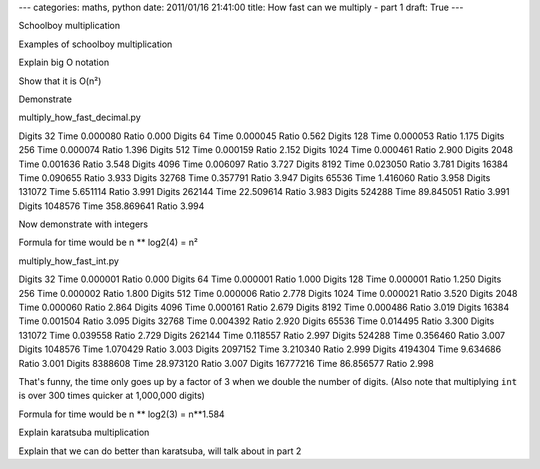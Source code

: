 ---
categories: maths, python
date: 2011/01/16 21:41:00
title: How fast can we multiply - part 1
draft: True
---

Schoolboy multiplication

Examples of schoolboy multiplication

Explain big O notation

Show that it is O(n²)

Demonstrate

multiply_how_fast_decimal.py

Digits      32 Time   0.000080 Ratio 0.000
Digits      64 Time   0.000045 Ratio 0.562
Digits     128 Time   0.000053 Ratio 1.175
Digits     256 Time   0.000074 Ratio 1.396
Digits     512 Time   0.000159 Ratio 2.152
Digits    1024 Time   0.000461 Ratio 2.900
Digits    2048 Time   0.001636 Ratio 3.548
Digits    4096 Time   0.006097 Ratio 3.727
Digits    8192 Time   0.023050 Ratio 3.781
Digits   16384 Time   0.090655 Ratio 3.933
Digits   32768 Time   0.357791 Ratio 3.947
Digits   65536 Time   1.416060 Ratio 3.958
Digits  131072 Time   5.651114 Ratio 3.991
Digits  262144 Time  22.509614 Ratio 3.983
Digits  524288 Time  89.845051 Ratio 3.991
Digits 1048576 Time 358.869641 Ratio 3.994

Now demonstrate with integers

Formula for time would be n ** log2(4) = n²

multiply_how_fast_int.py

Digits      32 Time   0.000001 Ratio 0.000
Digits      64 Time   0.000001 Ratio 1.000
Digits     128 Time   0.000001 Ratio 1.250
Digits     256 Time   0.000002 Ratio 1.800
Digits     512 Time   0.000006 Ratio 2.778
Digits    1024 Time   0.000021 Ratio 3.520
Digits    2048 Time   0.000060 Ratio 2.864
Digits    4096 Time   0.000161 Ratio 2.679
Digits    8192 Time   0.000486 Ratio 3.019
Digits   16384 Time   0.001504 Ratio 3.095
Digits   32768 Time   0.004392 Ratio 2.920
Digits   65536 Time   0.014495 Ratio 3.300
Digits  131072 Time   0.039558 Ratio 2.729
Digits  262144 Time   0.118557 Ratio 2.997
Digits  524288 Time   0.356460 Ratio 3.007
Digits 1048576 Time   1.070429 Ratio 3.003
Digits 2097152 Time   3.210340 Ratio 2.999
Digits 4194304 Time   9.634686 Ratio 3.001
Digits 8388608 Time  28.973120 Ratio 3.007
Digits 16777216 Time  86.856577 Ratio 2.998

That's funny, the time only goes up by a factor of 3 when we double the number of digits.  (Also note that multiplying ``int`` is over 300 times quicker at 1,000,000 digits)

Formula for time would be n ** log2(3) = n**1.584

Explain karatsuba multiplication

Explain that we can do better than karatsuba, will talk about in part 2

